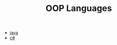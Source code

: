 #+TITLE: OOP Languages
#+STARTUP: overview
#+ROAM_TAGS: index
#+CREATED: [2021-07-05 Pzt]
#+LAST_MODIFIED: [2021-07-05 Pzt 23:46]

+ [[./java.org][java]]
+ [[./csharp.org][c#]]
